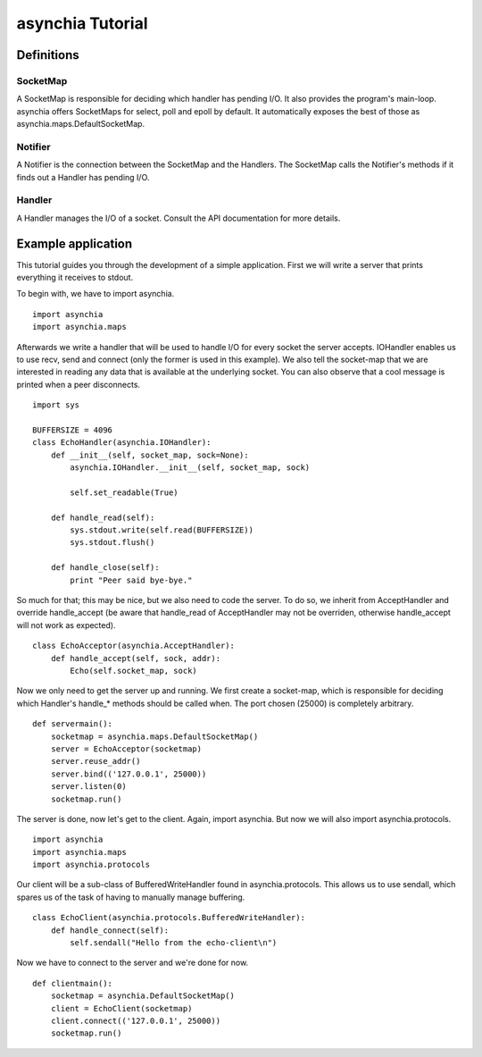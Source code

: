 =================
asynchia Tutorial
=================

Definitions
===========

SocketMap
---------
A SocketMap is responsible for deciding which handler has pending I/O. It also
provides the program's main-loop. asynchia offers SocketMaps for
select, poll and epoll by default. It automatically exposes the best of those
as asynchia.maps.DefaultSocketMap.

Notifier
--------
A Notifier is the connection between the SocketMap and the Handlers. The
SocketMap calls the Notifier's methods if it finds out a Handler has pending
I/O.

Handler
-------
A Handler manages the I/O of a socket. Consult the API documentation for more details.

Example application
===================
This tutorial guides you through the development of a simple application. First we will write a server that prints everything it receives to stdout.

To begin with, we have to import asynchia. ::

    import asynchia
    import asynchia.maps

Afterwards we write a handler that will be used to handle I/O for every socket the server accepts. IOHandler enables us to use recv, send and connect (only the former is used in this example). We also tell the socket-map that we are interested in reading any data that is available at the underlying socket. You can also observe that a cool message is printed when a peer disconnects. ::

    import sys
    
    BUFFERSIZE = 4096
    class EchoHandler(asynchia.IOHandler):
        def __init__(self, socket_map, sock=None):
            asynchia.IOHandler.__init__(self, socket_map, sock)
            
            self.set_readable(True)
    
        def handle_read(self):
            sys.stdout.write(self.read(BUFFERSIZE))
            sys.stdout.flush()
    
        def handle_close(self):
            print "Peer said bye-bye."

So much for that; this may be nice, but we also need to code the server. To do so, we inherit from AcceptHandler and override handle_accept (be aware that handle_read of AcceptHandler may not be overriden, otherwise handle_accept will not work as expected). ::

    class EchoAcceptor(asynchia.AcceptHandler):
        def handle_accept(self, sock, addr):
            Echo(self.socket_map, sock)

Now we only need to get the server up and running. We first create a socket-map, which is responsible for deciding which Handler's handle_* methods should be called when. The port chosen (25000) is completely arbitrary. ::

    def servermain():
        socketmap = asynchia.maps.DefaultSocketMap()
        server = EchoAcceptor(socketmap)
        server.reuse_addr()
        server.bind(('127.0.0.1', 25000))
        server.listen(0)
        socketmap.run()

The server is done, now let's get to the client. Again, import asynchia. But now we will also import asynchia.protocols. ::

    import asynchia
    import asynchia.maps
    import asynchia.protocols

Our client will be a sub-class of BufferedWriteHandler found in asynchia.protocols. This allows us to use sendall, which spares us of the task of having to manually manage buffering. ::

    class EchoClient(asynchia.protocols.BufferedWriteHandler):
        def handle_connect(self):
            self.sendall("Hello from the echo-client\n")

Now we have to connect to the server and we're done for now. ::

    def clientmain():
        socketmap = asynchia.DefaultSocketMap()
        client = EchoClient(socketmap)
        client.connect(('127.0.0.1', 25000))
        socketmap.run()



